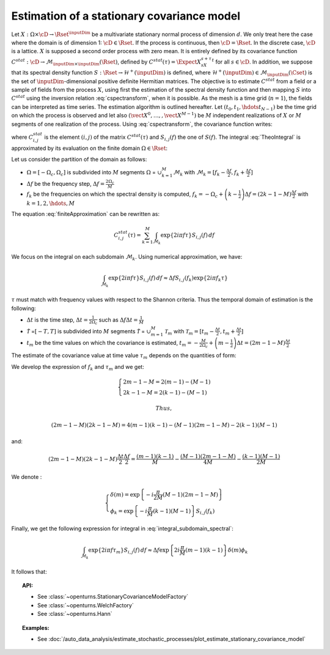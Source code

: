 .. _estimate_stationary_covariance_model:

Estimation of a stationary covariance model
===========================================

Let :math:`X: \Omega \times \cD \rightarrow \Rset^{\inputDim}` be a multivariate
stationary normal process of dimension :math:`d`. We only treat here
the case where the domain is of dimension 1: :math:`\cD \in \Rset`.
If the process is continuous, then :math:`\cD=\Rset`. In the discrete
case, :math:`\cD` is a lattice.
:math:`X` is supposed a second order process with zero mean. It is
entirely defined by its covariance function
:math:`C^{stat}:  \cD \rightarrow  \mathcal{M}_{\inputDim \times \inputDim}(\Rset)`,
defined by :math:`C^{stat}(\tau)=\Expect{X_sX_{s+\tau}^t}` for all
:math:`s\in \cD`.
In addition, we suppose that its spectral density function
:math:`S : \Rset \rightarrow \mathcal{H}^+(\inputDim)` is defined, where
:math:`\mathcal{H}^+(\inputDim) \in \mathcal{M}_{\inputDim}(\Cset)` is the set of
:math:`\inputDim`-dimensional positive definite Hermitian matrices.
The objective is to estimate :math:`C^{stat}` from a
field or a sample of fields from the process :math:`X`, using first
the estimation of the spectral density function and then mapping
:math:`S` into :math:`C^{stat}` using the inversion relation
:eq:`cspectransform`, when it is possible.
As the mesh is a time grid (:math:`n=1`), the fields can be
interpreted as time series.
The estimation algorithm is outlined hereafter.
Let :math:`(t_{0},t_{1},\hdots t_{N-1})` be the time grid on which the
process is observed and let also
:math:`(\vect{X}^0, \dots, , \vect{X}^{M-1})` be :math:`M` independent
realizations of :math:`X` or :math:`M` segments of one realization of
the process.
Using :eq:`cspectransform`, the covariance function writes:

.. math::
  :label: TheoIntegral

    C_{i,j}^{stat}(\tau)  = \int_{\mathbb{R}}\exp\left\{  2i\pi f \tau \right\} S_{i,j}(f)\, df

where :math:`C_{i,j}^{stat}` is the element :math:`(i,j)` of the
matrix :math:`C^{stat}(\tau)` and :math:`S_{i,j}(f)` the one of
:math:`S(f)`. The integral :eq:`TheoIntegral` is approximated by its
evaluation on the finite domain :math:`\Omega \in \Rset`:

.. math::
  :label: finiteApproximation

    C_{i,j}^{stat}(\tau)  = \int_{\Omega}\exp\left\{  2i\pi f \tau \right\} S_{i,j}(f)\, df

Let us consider the partition of the domain as follows:

-  :math:`\Omega =[-\Omega_c, \Omega_c]` is subdivided into :math:`M`
   segments :math:`\Omega` = :math:`\cup_{k=1}^{M} \mathcal{M}_k` with
   :math:`\mathcal{M}_k=[f_k - \frac{\Delta f}{2}, f_k + \frac{\Delta f}{2}]`

-  :math:`\Delta f` be the frequency step,
   :math:`\Delta f = \frac{2 \Omega_c}{M}`

-  :math:`f_k` be the frequencies on which the spectral density is
   computed,
   :math:`f_k = -\Omega_c + \left(k - \frac{1}{2} \right) \Delta f = \left( 2 k - 1 - M \right) \frac{\Delta f}{2}`
   with :math:`k=1,2,\hdots,M`

The equation :eq:`finiteApproximation` can be rewritten as:

.. math:: C_{i,j}^{stat}(\tau) = \sum_{k=1}^{M}\int_{\mathcal{M}_k}\exp\left\{  2i\pi f \tau \right\} S_{i,j}(f)\, df

We focus on the integral on each subdomain :math:`\mathcal{M}_k`. Using
numerical approximation, we have:

.. math:: \int_{\mathcal{M}_k}\exp\left\{  2i\pi f \tau \right\} S_{i,j}(f)\, df \approx \Delta f S_{i,j}(f_k) \exp\left\{  2i\pi f_k \tau \right\}

:math:`\tau` must match with frequency values with
respect to the Shannon criteria. Thus the temporal domain of estimation
is the following:

-  :math:`\Delta t` is the time step,
   :math:`\Delta t = \frac{1}{2 \Omega_c}` such as
   :math:`\Delta f \Delta t = \frac{1}{M}`

-  :math:`\tilde{\mathcal{T}}` =\ :math:`[-T, T]` is subdivided into
   :math:`M` segments :math:`\tilde{{\mathcal{T}}}` =
   :math:`\cup_{m=1}^{M} \mathcal{T}_m` with
   :math:`\mathcal{T}_m=[t_m - \frac{\Delta t}{2}, t_m + \frac{\Delta t}{2}]`

-  :math:`t_m` be the time values on which the covariance is estimated,
   :math:`t_m = -\frac{M}{2 \Omega_c} + \left(m - \frac{1}{2} \right) \Delta t = \left(2 m - 1 - M \right) \frac{\Delta t}{2}`

The estimate of the covariance value at time value :math:`\tau_{m}`
depends on the quantities of form:

.. math::
  :label: integral_subdomain_spectral

    \int_{\mathcal{M}_k}\exp\left\{  2i\pi f \tau_{m} \right\} S_{i,j}(f)\, df \approx \Delta f S_{i,j}(f_k) \exp\left\{  2i\pi f_k \tau_{m} \right\}

We develop the expression of :math:`f_k` and :math:`\tau_{m}` and we
get:

.. math::

   \left\{
     \begin{array}{l}
       2m - 1 - M = 2 (m-1) - (M-1) \\
       2k - 1 - M = 2 (k-1) - (M-1)
     \end{array}
     \right.

 Thus,

.. math:: (2m - 1 - M) (2k - 1 - M) = 4 (m-1)(k-1) - (M-1)(2m -1 -M) - 2 (k-1)(M-1)

and:

.. math:: (2m - 1 - M) (2k - 1 - M)\frac{\Delta t}{2}\frac{\Delta f}{2} = \frac{(m-1)(k-1)}{M} - \frac{(M-1)(2m -1 -M)}{4M} - \frac{(k-1)(M-1)}{2M}

We denote :

.. math::

   \left\{
     \begin{array}{l}
       \delta(m) = \exp\left\{-i \frac{\pi}{2M} (M-1)(2m -1 -M) \right\}\\
       \phi_k = \exp\left\{-i \frac{\pi}{M} (k-1)(M-1) \right\} S_{i,j}(f_k)
     \end{array}
     \right.

Finally, we get the following expression for integral in
:eq:`integral_subdomain_spectral`:

.. math:: \int_{\mathcal{M}_k}\exp\left\{  2i\pi f \tau_{m} \right\} S_{i,j}(f)\, df \approx \Delta f \exp\left\{2i \frac{\pi}{M} (m-1)(k-1)  \right\} \delta(m) \phi_k

It follows that:

.. math::
  :label: expression_covariance_tm

    C_{i,j}^{stat}(\tau_m)  = \Delta f \delta(m) \sum_{k=1}^{M} \phi_k * \exp\left\{2i \frac{\pi}{M} (m-1)(k-1)  \right\}

.. topic:: API:

    - See :class:`~openturns.StationaryCovarianceModelFactory`
    - See :class:`~openturns.WelchFactory`
    - See :class:`~openturns.Hann`

.. topic:: Examples:

    - See :doc:`/auto_data_analysis/estimate_stochastic_processes/plot_estimate_stationary_covariance_model`
